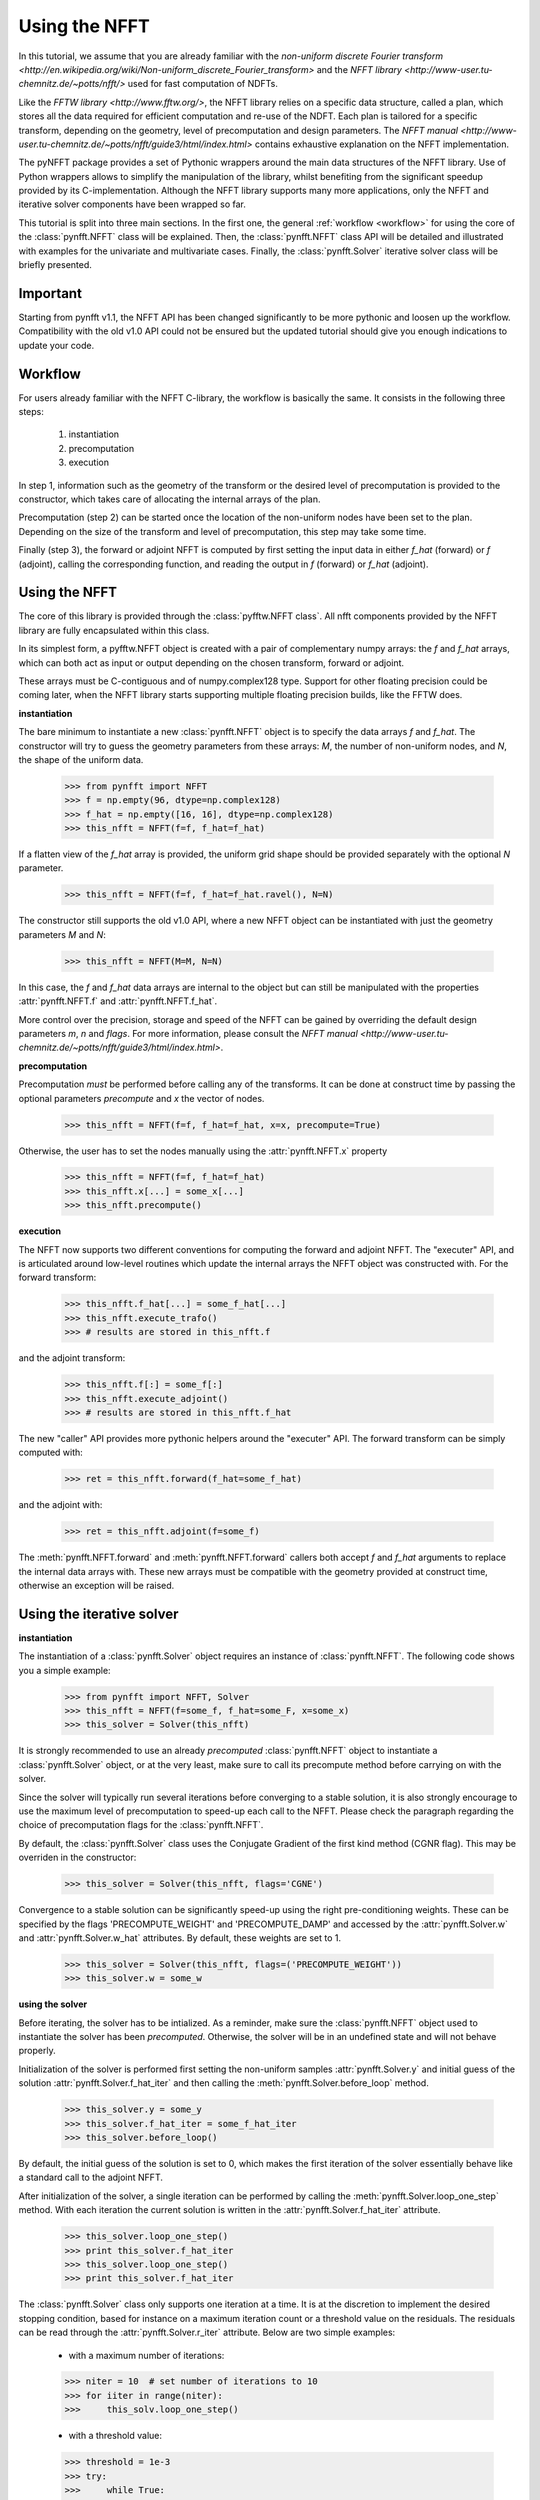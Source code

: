 Using the NFFT
==============

In this tutorial, we assume that you are already familiar with the 
`non-uniform discrete Fourier transform 
<http://en.wikipedia.org/wiki/Non-uniform_discrete_Fourier_transform>` and the 
`NFFT library <http://www-user.tu-chemnitz.de/~potts/nfft/>` used for fast 
computation of NDFTs. 

Like the `FFTW library <http://www.fftw.org/>`, the NFFT library relies on a 
specific data structure, called a plan, which stores all the data required for 
efficient computation and re-use of the NDFT. Each plan is tailored for a 
specific transform, depending on the geometry, level of precomputation and 
design parameters. The `NFFT manual 
<http://www-user.tu-chemnitz.de/~potts/nfft/guide3/html/index.html>` contains 
exhaustive explanation on the NFFT implementation.

The pyNFFT package provides a set of Pythonic wrappers around the main data 
structures of the NFFT library. Use of Python wrappers allows to simplify the 
manipulation of the library, whilst benefiting from the significant speedup 
provided by its C-implementation. Although the NFFT library supports many more 
applications, only the NFFT and iterative solver components have been wrapped 
so far. 

This tutorial is split into three main sections. In the first one, the 
general :ref:`workflow <workflow>` for using the core of the 
:class:`pynfft.NFFT` class will be explained. Then, the :class:`pynfft.NFFT` 
class API will be detailed and illustrated with examples for the univariate 
and multivariate cases. Finally, the :class:`pynfft.Solver` iterative solver 
class will be briefly presented. 

Important
---------

Starting from pynfft v1.1, the NFFT API has been changed significantly to be 
more pythonic and loosen up the workflow. Compatibility with the old v1.0 API 
could not be ensured but the updated tutorial should give you enough 
indications to update your code.

.. _workflow:
 
Workflow
--------

For users already familiar with the NFFT C-library, the workflow is basically 
the same. It consists in the following three steps:

    #. instantiation

    #. precomputation

    #. execution

In step 1, information such as the geometry of the transform or the desired 
level of precomputation is provided to the constructor, which takes care of 
allocating the internal arrays of the plan.

Precomputation (step 2) can be started once the location of the non-uniform 
nodes have been set to the plan. Depending on the size of the transform and 
level of precomputation, this step may take some time.

Finally (step 3), the forward or adjoint NFFT is computed by first setting 
the input data in either `f_hat` (forward) or `f` (adjoint), calling the 
corresponding function, and reading the output in `f` (forward) or `f_hat` 
(adjoint).

.. _using_nfft

Using the NFFT
--------------

The core of this library is provided through the :class:`pyfftw.NFFT class`. 
All nfft components provided by the NFFT library are fully encapsulated within 
this class.

In its simplest form, a pyfftw.NFFT object is created with a pair of 
complementary numpy arrays: the `f` and `f_hat` arrays, which can both act as 
input or output depending on the chosen transform, forward or adjoint.

These arrays must be C-contiguous and of numpy.complex128 type. Support for 
other floating precision could be coming later, when the NFFT library starts 
supporting multiple floating precision builds, like the FFTW does.

**instantiation**

The bare minimum to instantiate a new :class:`pynfft.NFFT` object is to 
specify the data arrays `f` and `f_hat`. The constructor will try to guess the 
geometry parameters from these arrays: `M`, the number of non-uniform nodes, 
and `N`, the shape of the uniform data.

    >>> from pynfft import NFFT
    >>> f = np.empty(96, dtype=np.complex128)
    >>> f_hat = np.empty([16, 16], dtype=np.complex128)
    >>> this_nfft = NFFT(f=f, f_hat=f_hat)

If a flatten view of the `f_hat` array is provided, the uniform grid shape 
should be provided separately with the optional `N` parameter.

    >>> this_nfft = NFFT(f=f, f_hat=f_hat.ravel(), N=N)  

The constructor still supports the old v1.0 API, where a new NFFT object can 
be instantiated with just the geometry parameters `M` and `N`:

    >>> this_nfft = NFFT(M=M, N=N)

In this case, the `f` and `f_hat` data arrays are internal to the object but 
can still be manipulated with the properties :attr:`pynfft.NFFT.f` and 
:attr:`pynfft.NFFT.f_hat`.

More control over the precision, storage and speed of the NFFT can be gained 
by overriding the default design parameters `m`, `n` and `flags`. For more 
information, please consult the `NFFT manual 
<http://www-user.tu-chemnitz.de/~potts/nfft/guide3/html/index.html>`.

**precomputation**

Precomputation *must* be performed before calling any of the transforms. It 
can be done at construct time by passing the optional parameters `precompute` 
and `x` the vector of nodes.

    >>> this_nfft = NFFT(f=f, f_hat=f_hat, x=x, precompute=True)

Otherwise, the user has to set the nodes manually using the 
:attr:`pynfft.NFFT.x` property 

    >>> this_nfft = NFFT(f=f, f_hat=f_hat)
    >>> this_nfft.x[...] = some_x[...]
    >>> this_nfft.precompute()   

**execution**

The NFFT now supports two different conventions for computing the forward and 
adjoint NFFT. The "executer" API, and is articulated around low-level routines 
which update the internal arrays the NFFT object was constructed with. For the 
forward transform:

    >>> this_nfft.f_hat[...] = some_f_hat[...]
    >>> this_nfft.execute_trafo()
    >>> # results are stored in this_nfft.f

and the adjoint transform:

    >>> this_nfft.f[:] = some_f[:]
    >>> this_nfft.execute_adjoint()
    >>> # results are stored in this_nfft.f_hat

The new "caller" API provides more pythonic helpers around the "executer" API. 
The forward transform can be simply computed with:

    >>> ret = this_nfft.forward(f_hat=some_f_hat) 

and the adjoint with:

    >>> ret = this_nfft.adjoint(f=some_f)  

The :meth:`pynfft.NFFT.forward` and :meth:`pynfft.NFFT.forward` callers both 
accept `f` and `f_hat` arguments to replace the internal data arrays with. 
These new arrays must be compatible with the geometry provided at construct 
time, otherwise an exception will be raised.

.. _using_solver

Using the iterative solver
--------------------------

**instantiation**

The instantiation of a :class:`pynfft.Solver` object requires an instance of 
:class:`pynfft.NFFT`. The following code shows you a simple example:

    >>> from pynfft import NFFT, Solver
    >>> this_nfft = NFFT(f=some_f, f_hat=some_F, x=some_x)
    >>> this_solver = Solver(this_nfft)

It is strongly recommended to use an already *precomputed* 
:class:`pynfft.NFFT` object to instantiate a :class:`pynfft.Solver` object, or 
at the very least, make sure to call its precompute method before carrying on 
with the solver.

Since the solver will typically run several iterations before converging to a 
stable solution, it is also strongly encourage to use the maximum level of 
precomputation to speed-up each call to the NFFT. Please check the paragraph 
regarding the choice of precomputation flags for the :class:`pynfft.NFFT`. 

By default, the :class:`pynfft.Solver` class uses the Conjugate Gradient of 
the first kind method (CGNR flag). This may be overriden in the constructor:

    >>> this_solver = Solver(this_nfft, flags='CGNE')

Convergence to a stable solution can be significantly speed-up using the 
right pre-conditioning weights. These can be specified by the flags 
'PRECOMPUTE_WEIGHT' and 'PRECOMPUTE_DAMP' and accessed by the 
:attr:`pynfft.Solver.w` and :attr:`pynfft.Solver.w_hat` attributes. By 
default, these weights are set to 1.

    >>> this_solver = Solver(this_nfft, flags=('PRECOMPUTE_WEIGHT'))
    >>> this_solver.w = some_w

**using the solver**

Before iterating, the solver has to be intialized. As a reminder, make sure 
the :class:`pynfft.NFFT` object used to instantiate the solver has been 
*precomputed*. Otherwise, the solver will be in an undefined state and will 
not behave properly.

Initialization of the solver is performed first setting the 
non-uniform samples :attr:`pynfft.Solver.y` and initial guess of the solution 
:attr:`pynfft.Solver.f_hat_iter` and then calling the 
:meth:`pynfft.Solver.before_loop` method.

    >>> this_solver.y = some_y
    >>> this_solver.f_hat_iter = some_f_hat_iter
    >>> this_solver.before_loop()

By default, the initial guess of the solution is set to 0, which makes the
first iteration of the solver essentially behave like a standard call to the 
adjoint NFFT.

After initialization of the solver, a single iteration can be
performed by calling the :meth:`pynfft.Solver.loop_one_step` method. With each 
iteration the current solution is written in the 
:attr:`pynfft.Solver.f_hat_iter` attribute.

    >>> this_solver.loop_one_step()
    >>> print this_solver.f_hat_iter
    >>> this_solver.loop_one_step()
    >>> print this_solver.f_hat_iter

The :class:`pynfft.Solver` class only supports one iteration at a time. It is 
at the discretion to implement the desired stopping condition, based for 
instance on a maximum iteration count or a threshold value on the residuals. 
The residuals can be read through the :attr:`pynfft.Solver.r_iter` attribute. 
Below are two simple examples:

    - with a maximum number of iterations:

    >>> niter = 10  # set number of iterations to 10
    >>> for iiter in range(niter):
    >>>	    this_solv.loop_one_step()

    - with a threshold value:

    >>> threshold = 1e-3
    >>> try:
    >>>	    while True:
    >>>		this_solver.loop_one_step()
    >>>		if(np.all(this_solver.r_iter < threshold)):
    >>>		    raise StopCondition
    >>> except StopCondition:
    >>>	    # rest of the algorithm